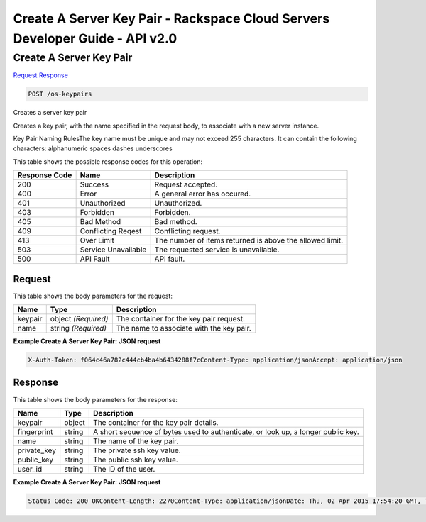 =============================================================================
Create A Server Key Pair -  Rackspace Cloud Servers Developer Guide - API v2.0
=============================================================================

Create A Server Key Pair
~~~~~~~~~~~~~~~~~~~~~~~~~

`Request <POST_create_a_server_key_pair_os-keypairs.rst#request>`__
`Response <POST_create_a_server_key_pair_os-keypairs.rst#response>`__

.. code-block:: javascript

    POST /os-keypairs

Creates a server key pair

Creates a key pair, with the name specified in the request body, to associate with a new server instance.

Key Pair Naming RulesThe key name must be unique and may not exceed 255 characters. It can contain the following characters: alphanumeric spaces dashes underscores



This table shows the possible response codes for this operation:


+--------------------------+-------------------------+-------------------------+
|Response Code             |Name                     |Description              |
+==========================+=========================+=========================+
|200                       |Success                  |Request accepted.        |
+--------------------------+-------------------------+-------------------------+
|400                       |Error                    |A general error has      |
|                          |                         |occured.                 |
+--------------------------+-------------------------+-------------------------+
|401                       |Unauthorized             |Unauthorized.            |
+--------------------------+-------------------------+-------------------------+
|403                       |Forbidden                |Forbidden.               |
+--------------------------+-------------------------+-------------------------+
|405                       |Bad Method               |Bad method.              |
+--------------------------+-------------------------+-------------------------+
|409                       |Conflicting Reqest       |Conflicting request.     |
+--------------------------+-------------------------+-------------------------+
|413                       |Over Limit               |The number of items      |
|                          |                         |returned is above the    |
|                          |                         |allowed limit.           |
+--------------------------+-------------------------+-------------------------+
|503                       |Service Unavailable      |The requested service is |
|                          |                         |unavailable.             |
+--------------------------+-------------------------+-------------------------+
|500                       |API Fault                |API fault.               |
+--------------------------+-------------------------+-------------------------+


Request
^^^^^^^^^^^^^^^^^






This table shows the body parameters for the request:

+--------------------------+-------------------------+-------------------------+
|Name                      |Type                     |Description              |
+==========================+=========================+=========================+
|keypair                   |object *(Required)*      |The container for the    |
|                          |                         |key pair request.        |
+--------------------------+-------------------------+-------------------------+
|name                      |string *(Required)*      |The name to associate    |
|                          |                         |with the key pair.       |
+--------------------------+-------------------------+-------------------------+





**Example Create A Server Key Pair: JSON request**


.. code::

    X-Auth-Token: f064c46a782c444cb4ba4b6434288f7cContent-Type: application/jsonAccept: application/json


Response
^^^^^^^^^^^^^^^^^^


This table shows the body parameters for the response:

+--------------------------+-------------------------+-------------------------+
|Name                      |Type                     |Description              |
+==========================+=========================+=========================+
|keypair                   |object                   |The container for the    |
|                          |                         |key pair details.        |
+--------------------------+-------------------------+-------------------------+
|fingerprint               |string                   |A short sequence of      |
|                          |                         |bytes used to            |
|                          |                         |authenticate, or look    |
|                          |                         |up, a longer public key. |
+--------------------------+-------------------------+-------------------------+
|name                      |string                   |The name of the key pair.|
+--------------------------+-------------------------+-------------------------+
|private_key               |string                   |The private ssh key      |
|                          |                         |value.                   |
+--------------------------+-------------------------+-------------------------+
|public_key                |string                   |The public ssh key value.|
+--------------------------+-------------------------+-------------------------+
|user_id                   |string                   |The ID of the user.      |
+--------------------------+-------------------------+-------------------------+





**Example Create A Server Key Pair: JSON request**


.. code::

    Status Code: 200 OKContent-Length: 2270Content-Type: application/jsonDate: Thu, 02 Apr 2015 17:54:20 GMT, Thu, 02 Apr 2015 17:54:21 GMTServer: Jetty(9.2.z-SNAPSHOT)Via: 1.1 Repose (Repose/6.2.1.2)X-Compute-Request-Id: req-2611a666-6693-46e0-a635-54c506eb7513

